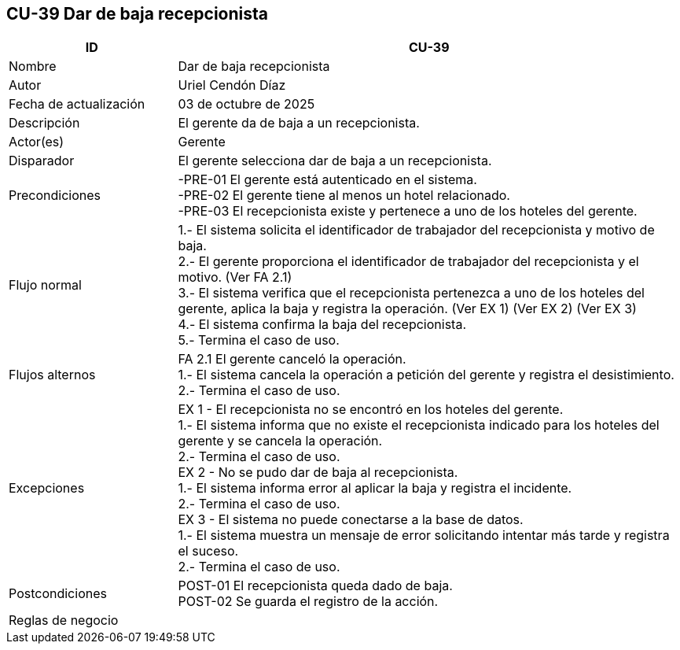 == CU-39 Dar de baja recepcionista
[cols="25,~",options="header"]
|===
| ID | CU-39
| Nombre | Dar de baja recepcionista
| Autor | Uriel Cendón Díaz
| Fecha de actualización | 03 de octubre de 2025
| Descripción | El gerente da de baja a un recepcionista.
| Actor(es) | Gerente
| Disparador | El gerente selecciona dar de baja a un recepcionista.
| Precondiciones | -PRE-01 El gerente está autenticado en el sistema. +
-PRE-02 El gerente tiene al menos un hotel relacionado. +
-PRE-03 El recepcionista existe y pertenece a uno de los hoteles del gerente.
| Flujo normal |
1.- El sistema solicita el identificador de trabajador del recepcionista y motivo de baja. +
2.- El gerente proporciona el identificador de trabajador del recepcionista y el motivo. (Ver FA 2.1) +
3.- El sistema verifica que el recepcionista pertenezca a uno de los hoteles del gerente, aplica la baja y registra la operación. (Ver EX 1) (Ver EX 2) (Ver EX 3) +
4.- El sistema confirma la baja del recepcionista. +
5.- Termina el caso de uso.
| Flujos alternos |
FA 2.1 El gerente canceló la operación. +
1.- El sistema cancela la operación a petición del gerente y registra el desistimiento. +
2.- Termina el caso de uso.
| Excepciones |
EX 1 - El recepcionista no se encontró en los hoteles del gerente. +
1.- El sistema informa que no existe el recepcionista indicado para los hoteles del gerente y se cancela la operación. +
2.- Termina el caso de uso. +
EX 2 - No se pudo dar de baja al recepcionista. +
1.- El sistema informa error al aplicar la baja y registra el incidente. +
2.- Termina el caso de uso. +
EX 3 - El sistema no puede conectarse a la base de datos. +
1.- El sistema muestra un mensaje de error solicitando intentar más tarde y registra el suceso. +
2.- Termina el caso de uso.
| Postcondiciones | POST-01 El recepcionista queda dado de baja. +
POST-02 Se guarda el registro de la acción.
|Reglas de negocio|
|===
